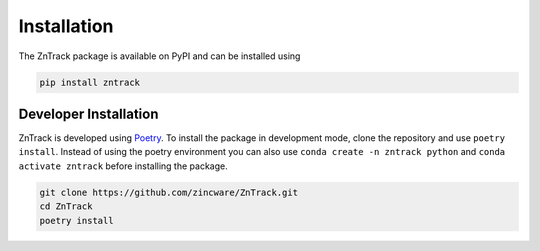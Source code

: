 .. _userdoc-installation:

Installation
============

The ZnTrack package is available on PyPI and can be installed using

..  code-block:: bash

    pip install zntrack

Developer Installation
----------------------

ZnTrack is developed using `Poetry <https://python-poetry.org/>`_.
To install the package in development mode, clone the repository and use ``poetry install``.
Instead of using the poetry environment you can also use ``conda create -n zntrack python`` and ``conda activate zntrack`` before installing the package.

..  code-block:: bash

    git clone https://github.com/zincware/ZnTrack.git
    cd ZnTrack
    poetry install

